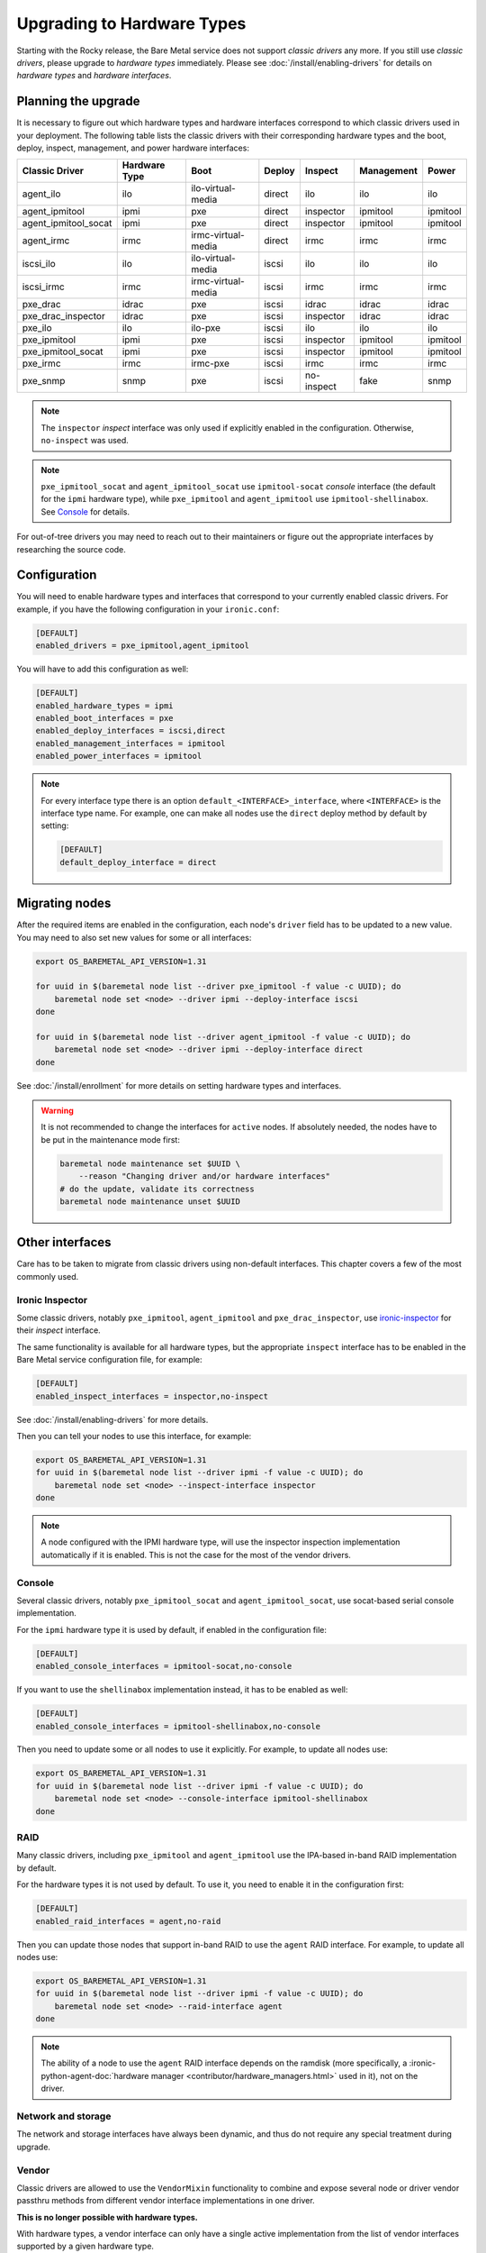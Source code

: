 Upgrading to Hardware Types
===========================

Starting with the Rocky release, the Bare Metal service does not support
*classic drivers* any more. If you still use *classic drivers*, please
upgrade to *hardware types* immediately. Please see
:doc:`/install/enabling-drivers` for details on
*hardware types* and *hardware interfaces*.

Planning the upgrade
--------------------

It is necessary to figure out which hardware types and hardware interfaces
correspond to which classic drivers used in your deployment. The following
table lists the classic drivers with their corresponding hardware types and
the boot, deploy, inspect, management, and power hardware interfaces:

===================== ==================== ==================== ==============  ========== ========== =========
   Classic Driver        Hardware Type             Boot             Deploy       Inspect   Management   Power
===================== ==================== ==================== ==============  ========== ========== =========
agent_ilo             ilo                  ilo-virtual-media    direct          ilo        ilo        ilo
agent_ipmitool        ipmi                 pxe                  direct          inspector  ipmitool   ipmitool
agent_ipmitool_socat  ipmi                 pxe                  direct          inspector  ipmitool   ipmitool
agent_irmc            irmc                 irmc-virtual-media   direct          irmc       irmc       irmc
iscsi_ilo             ilo                  ilo-virtual-media    iscsi           ilo        ilo        ilo
iscsi_irmc            irmc                 irmc-virtual-media   iscsi           irmc       irmc       irmc
pxe_drac              idrac                pxe                  iscsi           idrac      idrac      idrac
pxe_drac_inspector    idrac                pxe                  iscsi           inspector  idrac      idrac
pxe_ilo               ilo                  ilo-pxe              iscsi           ilo        ilo        ilo
pxe_ipmitool          ipmi                 pxe                  iscsi           inspector  ipmitool   ipmitool
pxe_ipmitool_socat    ipmi                 pxe                  iscsi           inspector  ipmitool   ipmitool
pxe_irmc              irmc                 irmc-pxe             iscsi           irmc       irmc       irmc
pxe_snmp              snmp                 pxe                  iscsi           no-inspect fake       snmp
===================== ==================== ==================== ==============  ========== ========== =========

.. note::
    The ``inspector`` *inspect* interface was only used if
    explicitly enabled in the configuration. Otherwise, ``no-inspect``
    was used.

.. note::
    ``pxe_ipmitool_socat`` and ``agent_ipmitool_socat`` use
    ``ipmitool-socat`` *console* interface (the default for the ``ipmi``
    hardware type), while ``pxe_ipmitool`` and ``agent_ipmitool`` use
    ``ipmitool-shellinabox``. See Console_ for details.

For out-of-tree drivers you may need to reach out to their maintainers or
figure out the appropriate interfaces by researching the source code.

Configuration
-------------

You will need to enable hardware types and interfaces that correspond to your
currently enabled classic drivers. For example, if you have the following
configuration in your ``ironic.conf``:

.. code-block:: ini

    [DEFAULT]
    enabled_drivers = pxe_ipmitool,agent_ipmitool

You will have to add this configuration as well:

.. code-block:: ini

    [DEFAULT]
    enabled_hardware_types = ipmi
    enabled_boot_interfaces = pxe
    enabled_deploy_interfaces = iscsi,direct
    enabled_management_interfaces = ipmitool
    enabled_power_interfaces = ipmitool

.. note::
    For every interface type there is an option
    ``default_<INTERFACE>_interface``, where ``<INTERFACE>`` is the interface
    type name. For example, one can make all nodes use the ``direct`` deploy
    method by default by setting:

    .. code-block:: ini

        [DEFAULT]
        default_deploy_interface = direct

Migrating nodes
---------------

After the required items are enabled in the configuration, each node's
``driver`` field has to be updated to a new value. You may need to also
set new values for some or all interfaces:

.. code-block:: console

    export OS_BAREMETAL_API_VERSION=1.31

    for uuid in $(baremetal node list --driver pxe_ipmitool -f value -c UUID); do
        baremetal node set <node> --driver ipmi --deploy-interface iscsi
    done

    for uuid in $(baremetal node list --driver agent_ipmitool -f value -c UUID); do
        baremetal node set <node> --driver ipmi --deploy-interface direct
    done

See :doc:`/install/enrollment` for more details on setting hardware types and
interfaces.

.. warning::
    It is not recommended to change the interfaces for ``active`` nodes. If
    absolutely needed, the nodes have to be put in the maintenance mode first:

    .. code-block:: console

        baremetal node maintenance set $UUID \
            --reason "Changing driver and/or hardware interfaces"
        # do the update, validate its correctness
        baremetal node maintenance unset $UUID

Other interfaces
----------------

Care has to be taken to migrate from classic drivers using non-default
interfaces. This chapter covers a few of the most commonly used.

Ironic Inspector
~~~~~~~~~~~~~~~~

Some classic drivers, notably ``pxe_ipmitool``, ``agent_ipmitool`` and
``pxe_drac_inspector``, use ironic-inspector_ for their *inspect* interface.

The same functionality is available for all hardware types, but the appropriate
``inspect`` interface has to be enabled in the Bare Metal service configuration
file, for example:

.. code-block:: ini

    [DEFAULT]
    enabled_inspect_interfaces = inspector,no-inspect

See :doc:`/install/enabling-drivers` for more details.

Then you can tell your nodes to use this interface, for example:

.. code-block:: console

    export OS_BAREMETAL_API_VERSION=1.31
    for uuid in $(baremetal node list --driver ipmi -f value -c UUID); do
        baremetal node set <node> --inspect-interface inspector
    done

.. note::
    A node configured with the IPMI hardware type, will use the inspector
    inspection implementation automatically if it is enabled. This is not
    the case for the most of the vendor drivers.

.. _ironic-inspector: https://docs.openstack.org/ironic-inspector/

Console
~~~~~~~

Several classic drivers, notably ``pxe_ipmitool_socat`` and
``agent_ipmitool_socat``, use socat-based serial console implementation.

For the ``ipmi`` hardware type it is used by default, if enabled in the
configuration file:

.. code-block:: ini

    [DEFAULT]
    enabled_console_interfaces = ipmitool-socat,no-console

If you want to use the ``shellinabox`` implementation instead, it has to be
enabled as well:

.. code-block:: ini

    [DEFAULT]
    enabled_console_interfaces = ipmitool-shellinabox,no-console

Then you need to update some or all nodes to use it explicitly. For example,
to update all nodes use:

.. code-block:: console

    export OS_BAREMETAL_API_VERSION=1.31
    for uuid in $(baremetal node list --driver ipmi -f value -c UUID); do
        baremetal node set <node> --console-interface ipmitool-shellinabox
    done

RAID
~~~~

Many classic drivers, including ``pxe_ipmitool`` and ``agent_ipmitool`` use
the IPA-based in-band RAID implementation by default.

For the hardware types it is not used by default. To use it, you need to
enable it in the configuration first:

.. code-block:: ini

    [DEFAULT]
    enabled_raid_interfaces = agent,no-raid

Then you can update those nodes that support in-band RAID to use the ``agent``
RAID interface. For example, to update all nodes use:

.. code-block:: console

    export OS_BAREMETAL_API_VERSION=1.31
    for uuid in $(baremetal node list --driver ipmi -f value -c UUID); do
        baremetal node set <node> --raid-interface agent
    done

.. note::
    The ability of a node to use the ``agent`` RAID interface depends on
    the ramdisk (more specifically, a
    :ironic-python-agent-doc:`hardware manager <contributor/hardware_managers.html>`
    used in it), not on the driver.

Network and storage
~~~~~~~~~~~~~~~~~~~

The network and storage interfaces have always been dynamic, and thus do not
require any special treatment during upgrade.

Vendor
~~~~~~

Classic drivers are allowed to use the ``VendorMixin`` functionality
to combine and expose several node or driver vendor passthru methods
from different vendor interface implementations in one driver.

**This is no longer possible with hardware types.**

With hardware types, a vendor interface can only have a single active
implementation from the list of vendor interfaces supported by a given
hardware type.

Ironic no longer has in-tree drivers (both classic and hardware types) that
rely on this ``VendorMixin`` functionality support.
However if you are using an out-of-tree classic driver that depends on it,
you'll need to do the following in order to use vendor
passthru methods from different vendor passthru implementations:

#. While creating a new hardware type to replace your classic driver,
   specify all vendor interface implementations your classic driver
   was using to build its ``VendorMixin`` as supported vendor interfaces
   (property ``supported_vendor_interfaces`` of the Python class
   that defines your hardware type).
#. Ensure all required vendor interfaces are enabled in the ironic
   configuration file under the :oslo.config:option:`DEFAULT.enabled_vendor_interfaces`
   option.
   You should also consider setting the :oslo.config:option:`DEFAULT.default_vendor_interface`
   option to specify the vendor interface for nodes that do not have one set
   explicitly.
#. Before invoking a specific vendor passthru method,
   make sure that the node's vendor interface is set to the interface
   with the desired vendor passthru method.
   For example, if you want to invoke the vendor passthru method
   ``vendor_method_foo()`` from ``vendor_foo`` vendor interface:

     .. code-block:: shell

        # set the vendor interface to 'vendor_foo`
        baremetal node set <node> --vendor-interface vendor_foo

        # invoke the vendor passthru method
        baremetal node passthru call <node> vendor_method_foo
